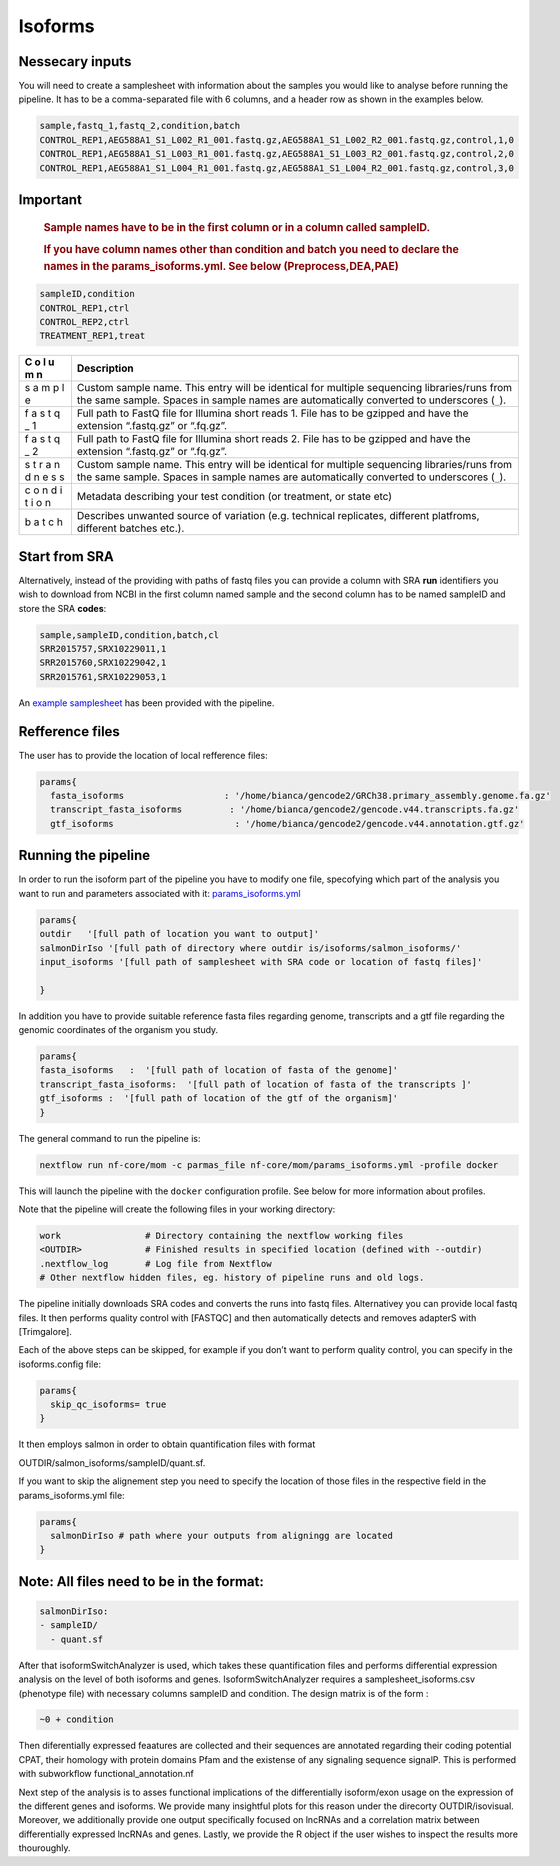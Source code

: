 Isoforms
========


Nessecary inputs
----------------

You will need to create a samplesheet with information about the samples
you would like to analyse before running the pipeline. It has to be a
comma-separated file with 6 columns, and a header row as shown in the
examples below.

.. code:: console

   sample,fastq_1,fastq_2,condition,batch
   CONTROL_REP1,AEG588A1_S1_L002_R1_001.fastq.gz,AEG588A1_S1_L002_R2_001.fastq.gz,control,1,0
   CONTROL_REP1,AEG588A1_S1_L003_R1_001.fastq.gz,AEG588A1_S1_L003_R2_001.fastq.gz,control,2,0
   CONTROL_REP1,AEG588A1_S1_L004_R1_001.fastq.gz,AEG588A1_S1_L004_R2_001.fastq.gz,control,3,0

Important
---------

   .. rubric:: Sample names have to be in the first column or in a
      column called sampleID.
      :name: sample-names-have-to-be-in-the-first-column-or-in-a-column-called-sampleid.

   .. rubric:: If you have column names other than **condition** and
      **batch** you need to declare the names in the
      params_isoforms.yml. See below (Preprocess,DEA,PAE)
      :name: if-you-have-column-names-other-than-condition-and-batch-you-need-to-declare-the-names-in-the-params_isoforms.yml.-see-below-preprocessdeapae

.. code:: console

   sampleID,condition
   CONTROL_REP1,ctrl
   CONTROL_REP2,ctrl
   TREATMENT_REP1,treat

+---+-------------------------------------------------------------------+
| C | Description                                                       |
| o |                                                                   |
| l |                                                                   |
| u |                                                                   |
| m |                                                                   |
| n |                                                                   |
+===+===================================================================+
|   | Custom sample name. This entry will be identical for multiple     |
|   | sequencing libraries/runs from the same sample. Spaces in sample  |
| s | names are automatically converted to underscores (``_``).         |
| a |                                                                   |
| m |                                                                   |
| p |                                                                   |
| l |                                                                   |
| e |                                                                   |
|   |                                                                   |
|   |                                                                   |
+---+-------------------------------------------------------------------+
|   | Full path to FastQ file for Illumina short reads 1. File has to   |
|   | be gzipped and have the extension “.fastq.gz” or “.fq.gz”.        |
| f |                                                                   |
| a |                                                                   |
| s |                                                                   |
| t |                                                                   |
| q |                                                                   |
| _ |                                                                   |
| 1 |                                                                   |
|   |                                                                   |
|   |                                                                   |
+---+-------------------------------------------------------------------+
|   | Full path to FastQ file for Illumina short reads 2. File has to   |
|   | be gzipped and have the extension “.fastq.gz” or “.fq.gz”.        |
| f |                                                                   |
| a |                                                                   |
| s |                                                                   |
| t |                                                                   |
| q |                                                                   |
| _ |                                                                   |
| 2 |                                                                   |
|   |                                                                   |
|   |                                                                   |
+---+-------------------------------------------------------------------+
|   | Custom sample name. This entry will be identical for multiple     |
|   | sequencing libraries/runs from the same sample. Spaces in sample  |
| s | names are automatically converted to underscores (``_``).         |
| t |                                                                   |
| r |                                                                   |
| a |                                                                   |
| n |                                                                   |
| d |                                                                   |
| n |                                                                   |
| e |                                                                   |
| s |                                                                   |
| s |                                                                   |
|   |                                                                   |
|   |                                                                   |
+---+-------------------------------------------------------------------+
|   | Metadata describing your test condition (or treatment, or state   |
|   | etc)                                                              |
| c |                                                                   |
| o |                                                                   |
| n |                                                                   |
| d |                                                                   |
| i |                                                                   |
| t |                                                                   |
| i |                                                                   |
| o |                                                                   |
| n |                                                                   |
|   |                                                                   |
|   |                                                                   |
+---+-------------------------------------------------------------------+
|   | Describes unwanted source of variation (e.g. technical            |
|   | replicates, different platfroms, different batches etc.).         |
| b |                                                                   |
| a |                                                                   |
| t |                                                                   |
| c |                                                                   |
| h |                                                                   |
|   |                                                                   |
|   |                                                                   |
+---+-------------------------------------------------------------------+

Start from SRA
--------------

Alternatively, instead of the providing with paths of fastq files you
can provide a column with SRA **run** identifiers you wish to download
from NCBI in the first column named sample and the second column has to
be named sampleID and store the SRA **codes**:

.. code:: console

   sample,sampleID,condition,batch,cl
   SRR2015757,SRX10229011,1
   SRR2015760,SRX10229042,1
   SRR2015761,SRX10229053,1

An `example samplesheet <https://github.com/ASAGlab/MOI--An-integrated-solution-for-omics-analyses/blob/main/assets/samplesheet_isoforms.csv>`__ has been
provided with the pipeline.

Refference files
----------------

The user has to provide the location of local refference files:

.. code:: bash

   params{
     fasta_isoforms                   : '/home/bianca/gencode2/GRCh38.primary_assembly.genome.fa.gz'
     transcript_fasta_isoforms         : '/home/bianca/gencode2/gencode.v44.transcripts.fa.gz'
     gtf_isoforms                       : '/home/bianca/gencode2/gencode.v44.annotation.gtf.gz'

Running the pipeline
--------------------

In order to run the isoform part of the pipeline you have to modify one
file, specofying which part of the analysis you want to run and
parameters associated with
it: `params_isoforms.yml <https://github.com/ASAGlab/MOI--An-integrated-solution-for-omics-analyses/blob/main/params_isoforms.yml>`__

.. code:: bash

   params{
   outdir   '[full path of location you want to output]'
   salmonDirIso '[full path of directory where outdir is/isoforms/salmon_isoforms/'
   input_isoforms '[full path of samplesheet with SRA code or location of fastq files]'

   }

In addition you have to provide suitable reference fasta files regarding
genome, transcripts and a gtf file regarding the genomic coordinates of
the organism you study.

.. code:: bash

   params{
   fasta_isoforms   :  '[full path of location of fasta of the genome]'
   transcript_fasta_isoforms:  '[full path of location of fasta of the transcripts ]'
   gtf_isoforms :  '[full path of location of the gtf of the organism]'
   }

The general command to run the pipeline is:

.. code:: bash

   nextflow run nf-core/mom -c parmas_file nf-core/mom/params_isoforms.yml -profile docker 

This will launch the pipeline with the ``docker`` configuration profile.
See below for more information about profiles.

Note that the pipeline will create the following files in your working
directory:

.. code:: bash

   work                # Directory containing the nextflow working files
   <OUTDIR>            # Finished results in specified location (defined with --outdir)
   .nextflow_log       # Log file from Nextflow
   # Other nextflow hidden files, eg. history of pipeline runs and old logs.

The pipeline initially downloads SRA codes and converts the runs into
fastq files. Alternativey you can provide local fastq files. It then
performs quality control with [FASTQC] and then automatically detects
and removes adapterS with [Trimgalore].

Each of the above steps can be skipped, for example if you don’t want to
perform quality control, you can specify in the isoforms.config file:

.. code:: bash

   params{
     skip_qc_isoforms= true
   }

It then employs salmon in order to obtain quantification files with
format 
::

OUTDIR/salmon_isoforms/sampleID/quant.sf.

If you want to skip the alignement step you need to specify the location
of those files in the respective field in the params_isoforms.yml file:

.. code:: bash

   params{
     salmonDirIso # path where your outputs from aligningg are located
   }

Note: All files need to be in the format:
-----------------------------------------

.. code:: plaintext

   salmonDirIso:
   - sampleID/  
     - quant.sf

After that isoformSwitchAnalyzer is used, which takes these
quantification files and performs differential expression analysis on
the level of both isoforms and genes. IsoformSwitchAnalyzer requires a
samplesheet_isoforms.csv (phenotype file) with necessary columns
sampleID and condition. The design matrix is of the form :

.. code:: console

   ~0 + condition

Then diferentially expressed feaatures are collected and their sequences
are annotated regarding their coding potential CPAT, their homology
with protein domains Pfam and the existense of any signaling sequence
signalP. This is performed with subworkflow functional_annotation.nf

Next step of the analysis is to asses functional implications of the
differentially isoform/exon usage on the expression of the different
genes and isoforms. We provide many insightful plots for this reason
under the direcorty OUTDIR/isovisual. Moreover, we additionally provide
one output specifically focused on lncRNAs and a correlation matrix
between differentially expressed lncRNAs and genes. Lastly, we provide
the R object if the user wishes to inspect the results more thouroughly.

